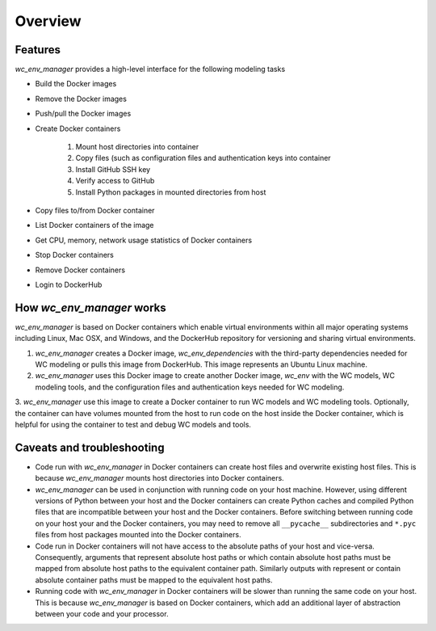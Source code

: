 Overview
========


Features
-------------------------------------
`wc_env_manager` provides a high-level interface for the following modeling tasks

* Build the Docker images
* Remove the Docker images
* Push/pull the Docker images
* Create Docker containers

    1. Mount host directories into container
    2. Copy files (such as configuration files and authentication keys into container
    3. Install GitHub SSH key
    4. Verify access to GitHub
    5. Install Python packages in mounted directories from host

* Copy files to/from Docker container
* List Docker containers of the image
* Get CPU, memory, network usage statistics of Docker containers
* Stop Docker containers
* Remove Docker containers
* Login to DockerHub


How `wc_env_manager` works
-------------------------------------

`wc_env_manager` is based on Docker containers which enable virtual environments within all major operating systems including Linux, Mac OSX, and Windows, and the DockerHub repository for versioning and sharing virtual environments.

1. `wc_env_manager` creates a Docker image, *wc_env_dependencies* with the third-party dependencies needed for WC modeling or pulls 
   this image from DockerHub. This image represents an Ubuntu Linux machine.
2. `wc_env_manager` uses this Docker image to create another Docker image, *wc_env* with the WC models, WC modeling tools,
   and the configuration files and authentication keys needed for WC modeling.
3. `wc_env_manager` use this image to create a Docker container to run WC models and WC modeling tools. Optionally, the container can have volumes mounted from the host 
to run code on the host inside the Docker container, which is helpful for using the container to test and debug WC models and tools.


Caveats and troubleshooting
-------------------------------------

* Code run with `wc_env_manager` in Docker containers can create host files and overwrite existing host files. This is because `wc_env_manager` mounts host directories into Docker containers.
* `wc_env_manager` can be used in conjunction with running code on your host machine. However, using different versions of Python between your host and the Docker containers can create Python caches and compiled Python files that are incompatible between your host and the Docker containers. Before switching between running code on your host your and the Docker containers, you may need to remove all ``__pycache__`` subdirectories and ``*.pyc`` files from host packages mounted into the Docker containers.
* Code run in Docker containers will not have access to the absolute paths of your host and vice-versa. Consequently, arguments that represent absolute host paths or which contain absolute host paths must be mapped from absolute host paths to the equivalent container path. Similarly outputs with represent or contain absolute container paths must be mapped to the equivalent host paths. 
* Running code with `wc_env_manager` in Docker containers will be slower than running the same code on your host. This is because `wc_env_manager` is based on Docker containers, which add an additional layer of abstraction between your code and your processor.
